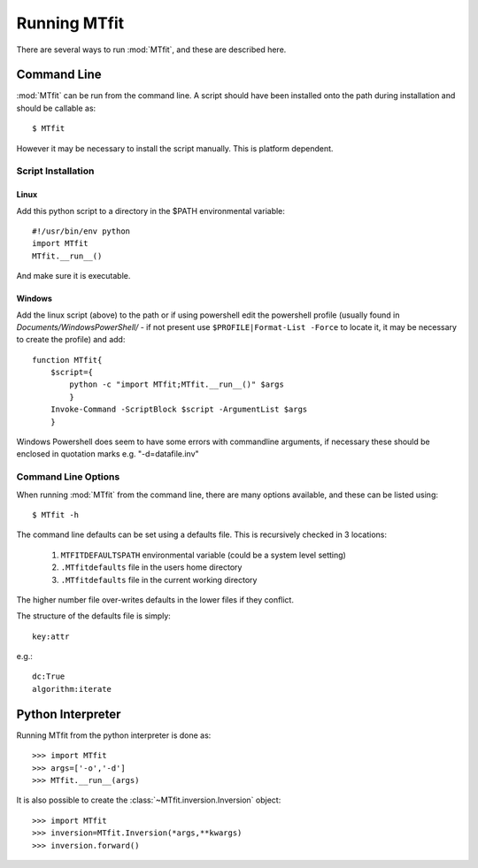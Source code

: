 *******************************
Running MTfit
*******************************

There are several ways to run :mod:`MTfit`, and these are described here.

Command Line
===============================

:mod:`MTfit` can be run from the command line. A script should have been installed onto the path during installation and should be callable as::

    $ MTfit


However it may be necessary to install the script manually. This is platform dependent.

Script Installation
^^^^^^^^^^^^^^^^^^^^^^^^^^^^^^^

Linux
-------------------------------

Add this python script to a directory in the $PATH environmental variable::

    #!/usr/bin/env python
    import MTfit
    MTfit.__run__()

And make sure it is executable.

Windows
--------------------------------

Add the linux script (above) to the path or if using powershell edit the powershell profile (usually found in *Documents/WindowsPowerShell/* - if not present use ``$PROFILE|Format-List -Force`` to locate it, it may be necessary to create the profile) and add::

    function MTfit{
        $script={
            python -c "import MTfit;MTfit.__run__()" $args
            }
        Invoke-Command -ScriptBlock $script -ArgumentList $args
        }

Windows Powershell does seem to have some errors with commandline arguments, if necessary these should be enclosed in quotation marks e.g. "-d=datafile.inv"

Command Line Options
^^^^^^^^^^^^^^^^^^^^^^^^^^^^^^^^

When running :mod:`MTfit` from the command line, there are many options available, and these can be listed using::

    $ MTfit -h


.. only:: latex

    For a description of these options see Chapter :latex:`\ref{cli::doc}`.

.. only:: not latex

    For a description of these options see :doc:`cli`.

The command line defaults can be set using a defaults file. This is recursively checked in 3 locations:

    1. ``MTFITDEFAULTSPATH`` environmental variable (could be a system level setting)
    2. ``.MTfitdefaults`` file in the users home directory
    3. ``.MTfitdefaults`` file in the current working directory

The higher number file over-writes defaults in the lower files if they conflict.

The structure of the defaults file is simply::

    key:attr

e.g.::
    
    dc:True
    algorithm:iterate


Python Interpreter
=================================

Running MTfit from the python interpreter is done as::

    >>> import MTfit
    >>> args=['-o','-d']
    >>> MTfit.__run__(args)

.. only:: latex

    Where args correspond to the command line arguments (see Chapter :latex:`\ref{cli::doc}`.

.. only:: not latex

    Where args correspond to the command line arguments (see :doc:`cli`).

It is also possible to create the :class:`~MTfit.inversion.Inversion` object::

    >>> import MTfit
    >>> inversion=MTfit.Inversion(*args,**kwargs)
    >>> inversion.forward()


.. only:: latex

    The descriptions of the :class:`~MTfit.inversion.Inversion` initialisation arguments can be found in the :class:`~MTfit.inversion.Inversion.__init__` docstrings, and :latex:`\ref{inversion::doc}`.

.. only:: not latex

    The descriptions of the :class:`~MTfit.inversion.Inversion` initialisation arguments can be found in the :class:`~MTfit.inversion.Inversion.__init__` docstrings, and :doc:`inversion`.



